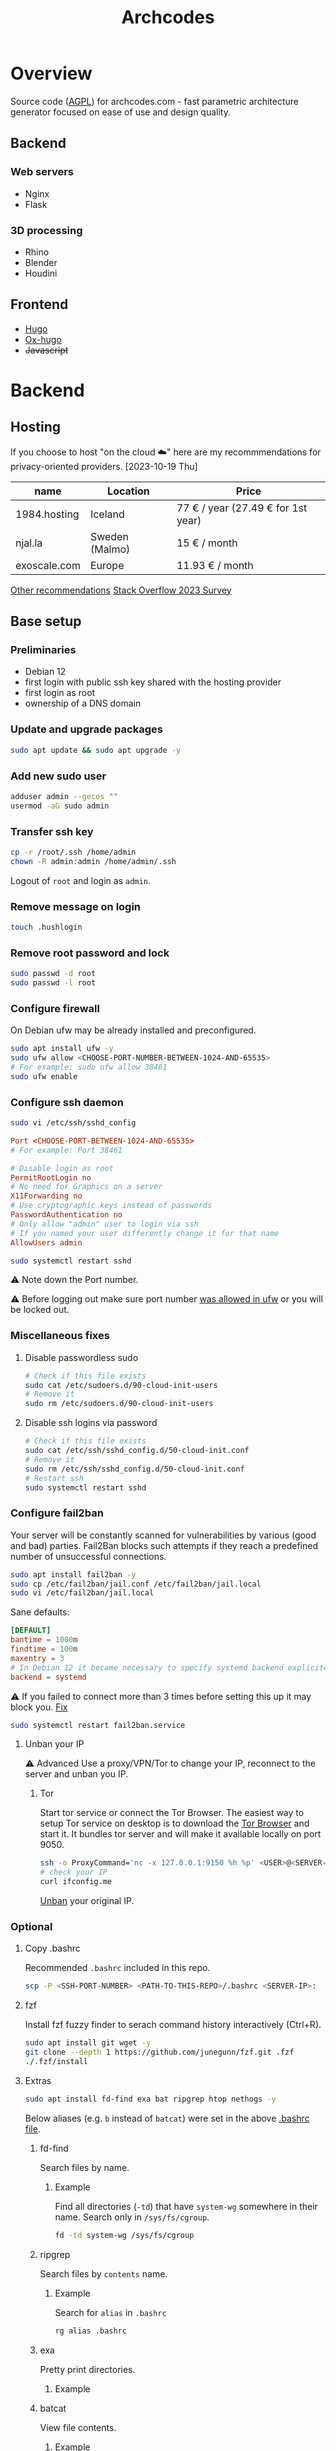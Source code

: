 #+title: Archcodes

* Overview
Source code ([[file:LICENSE][AGPL]]) for archcodes.com - fast parametric architecture generator focused on ease of use and design quality.
** Backend
*** Web servers
- Nginx
- Flask
*** 3D processing
- Rhino
- Blender
- Houdini
** Frontend
- [[https://gohugo.io/][Hugo]]
- [[https://ox-hugo.scripter.co/][Ox-hugo]]
- +Javascript+
* Backend
** Hosting
If you choose to host "on the cloud ☁️" here are my recommmendations for privacy-oriented providers.
[2023-10-19 Thu]
| name         | Location       | Price                        |
|--------------+----------------+------------------------------|
| 1984.hosting | Iceland        | 77 € / year (27.49 € for 1st year) |
| njal.la      | Sweden (Malmo) | 15 € / month                 |
| exoscale.com | Europe         | 11.93 € / month              |
[[https://www.reddit.com/r/privacy/comments/oe3yef/comment/h448xls/?utm_source=share&utm_medium=web2x&context=3][Other recommendations]]
[[https://survey.stackoverflow.co/2023/#section-admired-and-desired-cloud-platforms][Stack Overflow 2023 Survey]]
** Base setup
*** Preliminaries
- Debian 12
- first login with public ssh key shared with the hosting provider
- first login as root
- ownership of a DNS domain
*** Update and upgrade packages
#+begin_src sh
sudo apt update && sudo apt upgrade -y
#+end_src
*** Add new sudo user
#+begin_src sh
adduser admin --gecos ""
usermod -aG sudo admin
#+end_src
*** Transfer ssh key
#+begin_src sh
cp -r /root/.ssh /home/admin
chown -R admin:admin /home/admin/.ssh
#+end_src
Logout of =root= and login as =admin=.
*** Remove message on login
#+begin_src sh
touch .hushlogin
#+end_src
*** Remove root password and lock
#+begin_src sh
sudo passwd -d root
sudo passwd -l root
#+end_src
*** Configure firewall
On Debian ufw may be already installed and preconfigured.
#+begin_src sh
sudo apt install ufw -y
sudo ufw allow <CHOOSE-PORT-NUMBER-BETWEEN-1024-AND-65535>
# For example: sudo ufw allow 38461
sudo ufw enable
#+end_src
*** Configure ssh daemon
#+begin_src sh
sudo vi /etc/ssh/sshd_config
#+end_src
#+begin_src conf
Port <CHOOSE-PORT-BETWEEN-1024-AND-65535>
# For example: Port 38461

# Disable login as root 
PermitRootLogin no
# No need for Graphics on a server
X11Forwarding no
# Use cryptographic keys instead of passwords 
PasswordAuthentication no
# Only allow "admin" user to login via ssh 
# If you named your user differently change it for that name
AllowUsers admin
#+end_src
#+begin_src sh
sudo systemctl restart sshd
#+end_src
⚠️ Note down the Port number.

⚠️ Before logging out make sure port number [[#configure-firewall][was allowed in ufw]] or you will be locked out.
*** Miscellaneous fixes
**** Disable passwordless sudo
#+begin_src sh
# Check if this file exists
sudo cat /etc/sudoers.d/90-cloud-init-users
# Remove it
sudo rm /etc/sudoers.d/90-cloud-init-users
#+end_src
**** Disable ssh logins via password
#+begin_src sh
# Check if this file exists
sudo cat /etc/ssh/sshd_config.d/50-cloud-init.conf
# Remove it
sudo rm /etc/ssh/sshd_config.d/50-cloud-init.conf
# Restart ssh
sudo systemctl restart sshd
#+end_src
*** Configure fail2ban
Your server will be constantly scanned for vulnerabilities by various (good and bad) parties. Fail2Ban blocks such attempts if they reach a predefined number of unsuccessful connections.
#+begin_src sh
sudo apt install fail2ban -y
sudo cp /etc/fail2ban/jail.conf /etc/fail2ban/jail.local
sudo vi /etc/fail2ban/jail.local
#+end_src
Sane defaults:
#+begin_src conf
[DEFAULT]
bantime = 1000m
findtime = 100m
maxentry = 3
# In Debian 12 it became necessary to specify systemd backend explicitely.
backend = systemd
#+end_src
⚠ If you failed to connect more than 3 times before setting this up it may block you. [[#unban-your-IP][Fix]]
#+begin_src sh
sudo systemctl restart fail2ban.service
#+end_src
**** Unban your IP
⚠ Advanced
Use a proxy/VPN/Tor to change your IP, reconnect to the server and unban you IP.
***** Tor
Start tor service or connect the Tor Browser.
The easiest way to setup Tor service on desktop is to download the [[https://www.torproject.org/download/][Tor Browser]] and start it. It bundles tor server and will make it available locally on port 9050.
#+begin_src sh
ssh -o ProxyCommand='nc -x 127.0.0.1:9150 %h %p' <USER>@<SERVER-IP>
# check your IP
curl ifconfig.me
#+end_src
[[#unban-ip][Unban]] your original IP.
*** Optional
**** Copy .bashrc
Recommended =.bashrc= included in this repo.
#+begin_src sh
scp -P <SSH-PORT-NUMBER> <PATH-TO-THIS-REPO>/.bashrc <SERVER-IP>:
#+end_src
**** fzf
Install fzf fuzzy finder to serach command history interactively (Ctrl+R).
#+begin_src sh
sudo apt install git wget -y
git clone --depth 1 https://github.com/junegunn/fzf.git .fzf
./.fzf/install
#+end_src
**** Extras
#+begin_src sh
sudo apt install fd-find exa bat ripgrep htop nethogs -y
#+end_src
Below aliases (e.g. ~b~ instead of ~batcat~) were set in the above [[#copy-bashrc][.bashrc file]].
***** fd-find
Search files by name.
****** Example
Find all directories (~-td~) that have ~system-wg~ somewhere in their name. Search only in ~/sys/fs/cgroup~.
#+begin_src sh
fd -td system-wg /sys/fs/cgroup
#+end_src
***** ripgrep
Search files by =contents= name.
****** Example
Search for ~alias~ in ~.bashrc~
#+begin_src sh
rg alias .bashrc
#+end_src
***** exa
Pretty print directories.
****** Example
#+attr_org: :width 300px
[[file:README-images/_20231019_161012screenshot.png]]
***** batcat
View file contents.
****** Example
View contents of ~.bashrc~.
#+begin_src sh
b .bashrc
#+end_src
***** htop
View running processes.
****** Example
#+begin_src sh
htop
#+end_src
***** nethogs
View running network connections.
****** Example
#+begin_src sh
nethogs -l -a -C
#+end_src
~-l~     display command line
~-C~     capture TCP and UDP
~-a~     monitor all devices, even loopback/stopped ones
*** Dns and hostname
These may have been automatically set by your hosting provider.
**** Your hostname
#+begin_src sh
cat /etc/hostname
#+end_src
**** Server DNS
#+begin_src sh
sudo vi /etc/host
#+end_src
127.0.1.1 hostname.example.com hostname
or:
<STATIC-IP> hostname.example.com hostname
**** Test
#+begin_src sh
dnsdomainname
dnsdomainname -f
dnsdomainname --fqdn
#+end_src
*** Reboot
#+begin_src sh
sudo reboot
#+end_src
** Maintenance
*** Fail2ban
**** list banned IPs
#+begin_src sh
sudo fail2ban-client status sshd
sudo zgrep 'Ban' /var/log/fail2ban.log* | b
#+end_src
**** unban IP
#+begin_src sh
fail2ban-client set sshd unbanip IPADDRESSHERE
#+end_src
or unban all IPs
#+begin_src sh
fail2ban-client unban --all
#+end_src
*** Check on unsolicited connections
#+begin_src sh
journalctl -u sshd
cat /var/log/fail2ban.log
#+end_src
*** Check previous logins
#+begin_src sh
last
#+end_src
*** Check for update history
#+begin_src sh
zgrep . /var/log/apt/history.log*
#+end_src
*** Check uptime
#+begin_src sh
uptime
#+end_src
*** Check kernel release
#+begin_src sh
uname --kernel-release
#+end_src
*** Full ditro upgrade
Make sure to take snapshot/backup beforehand. It's not always guaranteed to work.
#+begin_src sh
sudo apt-get full-upgrade
#+end_src
* Frontend
** [[https://gohugo.io/][Hugo]]
*** Deploy
**** Remove previous build
Hugo doesn't automatically clean previous build.
#+begin_src sh
rm -rf /home/user1/archidecks.com/public
#+end_src
**** Build website
#+begin_src sh
hugo -s /home/user1/archidecks.com
#+end_src
**** Pipeline
***** Permissions
Change =<STATIC-FILES-LOCATION>= permissions from =root= to your user.
****** Example
~chown admin: /var/www/archcodes.com~
***** Run
#+begin_src sh
rm -rf <PATH-TO-HUGO-BUILD> \
    && hugo -s <PATH-TO-HUGO-ROOT> \
    && rsync -avzhP -e "ssh -p <SSH-PORT>" <PATH-TO-HUGO-BUILD> <SSH-USER>@<SSH-SERVER>:<STATIC-FILES-LOCATION>
#+end_src
****** Example
#+begin_src sh
rm -rf /home/user/archcodes/public \
    && hugo -s /home/user/archcodes
    && rsync -avzhP -e "ssh -p 12345" /home/user/archcodes/public/ admin@archcodes.com:/var/www/archcodes.com/
#+end_src
*** Develop
~cd <PATH-TO-HUGO-ROOT>~
~hugo server~
*** [[https://ox-hugo.scripter.co/][Ox-hugo]]
**** Update .md files on save
~org-hugo-auto-export-mode~
Updates only subtrees that changed.
**** Export all subutrees
~org-hugo-export-to-md~
